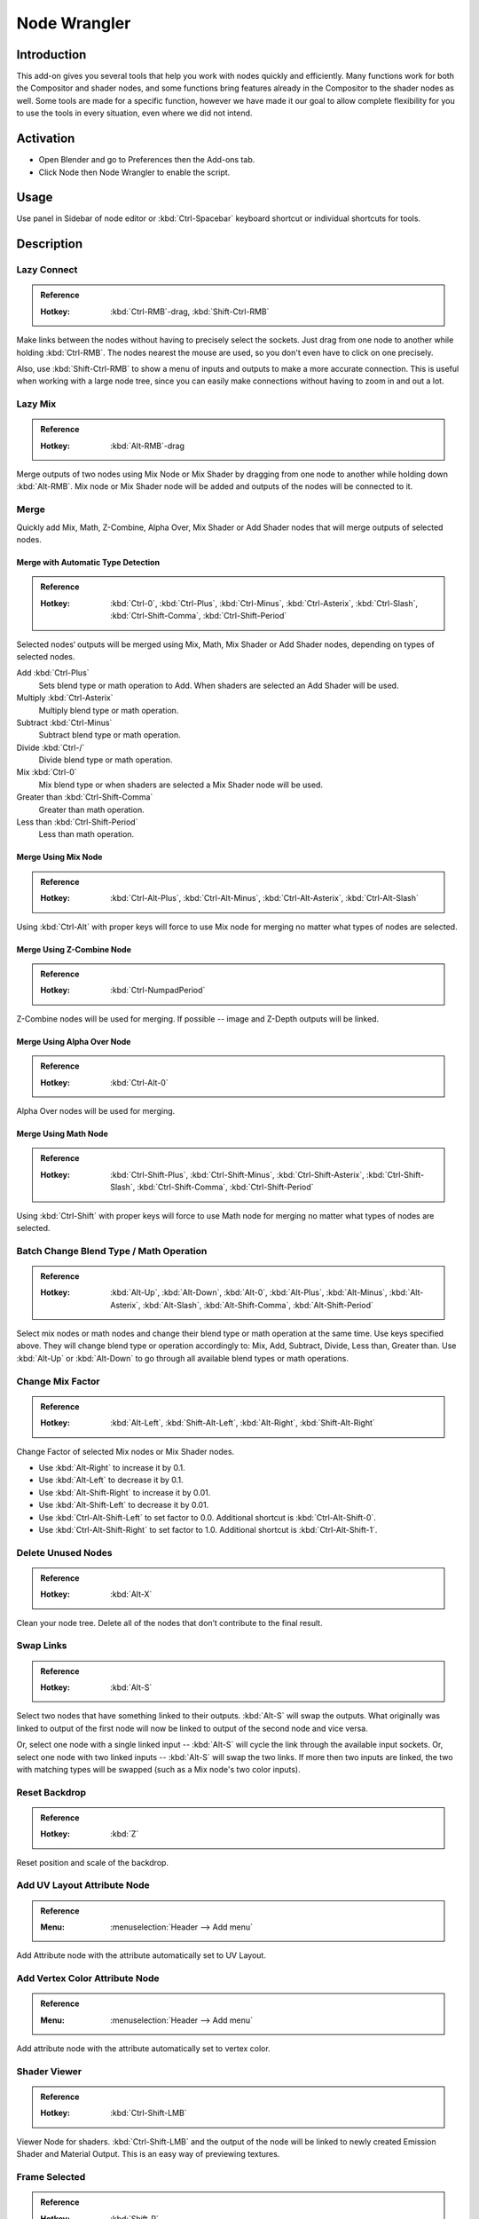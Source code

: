 
*************
Node Wrangler
*************

Introduction
============

This add-on gives you several tools that help you work with nodes quickly and efficiently.
Many functions work for both the Compositor and shader nodes, and some functions bring features
already in the Compositor to the shader nodes as well. Some tools are made for a specific function,
however we have made it our goal to allow complete flexibility for you to use the tools in every situation,
even where we did not intend.


Activation
==========

- Open Blender and go to Preferences then the Add-ons tab.
- Click Node then Node Wrangler to enable the script.


Usage
=====

Use panel in Sidebar of node editor or :kbd:`Ctrl-Spacebar` keyboard shortcut or individual shortcuts for tools.


Description
===========

Lazy Connect
------------

.. admonition:: Reference
   :class: refbox

   :Hotkey:    :kbd:`Ctrl-RMB`-drag, :kbd:`Shift-Ctrl-RMB`

Make links between the nodes without having to precisely select the sockets.
Just drag from one node to another while holding :kbd:`Ctrl-RMB`.
The nodes nearest the mouse are used, so you don't even have to click on one precisely.

Also, use :kbd:`Shift-Ctrl-RMB` to show a menu of inputs and outputs to make a more accurate connection.
This is useful when working with a large node tree,
since you can easily make connections without having to zoom in and out a lot.


Lazy Mix
--------

.. admonition:: Reference
   :class: refbox

   :Hotkey:    :kbd:`Alt-RMB`-drag

Merge outputs of two nodes using Mix Node or Mix Shader by dragging from one node to another
while holding down :kbd:`Alt-RMB`. Mix node or Mix Shader node will be added and
outputs of the nodes will be connected to it.


Merge
-----

Quickly add Mix, Math, Z-Combine, Alpha Over, Mix Shader or Add Shader nodes
that will merge outputs of selected nodes.


Merge with Automatic Type Detection
^^^^^^^^^^^^^^^^^^^^^^^^^^^^^^^^^^^

.. admonition:: Reference
   :class: refbox

   :Hotkey:    :kbd:`Ctrl-0`, :kbd:`Ctrl-Plus`, :kbd:`Ctrl-Minus`, :kbd:`Ctrl-Asterix`, :kbd:`Ctrl-Slash`,
               :kbd:`Ctrl-Shift-Comma`, :kbd:`Ctrl-Shift-Period`

Selected nodes‘ outputs will be merged using Mix, Math, Mix Shader or Add Shader nodes,
depending on types of selected nodes.

Add :kbd:`Ctrl-Plus`
   Sets blend type or math operation to Add. When shaders are selected an Add Shader will be used.
Multiply :kbd:`Ctrl-Asterix`
   Multiply blend type or math operation.
Subtract :kbd:`Ctrl-Minus`
   Subtract blend type or math operation.
Divide :kbd:`Ctrl-/`
   Divide blend type or math operation.
Mix :kbd:`Ctrl-0`
   Mix blend type or when shaders are selected a Mix Shader node will be used.
Greater than :kbd:`Ctrl-Shift-Comma`
   Greater than math operation.
Less than :kbd:`Ctrl-Shift-Period`
   Less than math operation.


Merge Using Mix Node
^^^^^^^^^^^^^^^^^^^^

.. admonition:: Reference
   :class: refbox

   :Hotkey:    :kbd:`Ctrl-Alt-Plus`, :kbd:`Ctrl-Alt-Minus`, :kbd:`Ctrl-Alt-Asterix`, :kbd:`Ctrl-Alt-Slash`

Using :kbd:`Ctrl-Alt` with proper keys will force to use Mix node for merging
no matter what types of nodes are selected.


Merge Using Z-Combine Node
^^^^^^^^^^^^^^^^^^^^^^^^^^

.. admonition:: Reference
   :class: refbox

   :Hotkey:    :kbd:`Ctrl-NumpadPeriod`

Z-Combine nodes will be used for merging. If possible -- image and Z-Depth outputs will be linked.


Merge Using Alpha Over Node
^^^^^^^^^^^^^^^^^^^^^^^^^^^

.. admonition:: Reference
   :class: refbox

   :Hotkey:    :kbd:`Ctrl-Alt-0`

Alpha Over nodes will be used for merging.


Merge Using Math Node
^^^^^^^^^^^^^^^^^^^^^

.. admonition:: Reference
   :class: refbox

   :Hotkey:    :kbd:`Ctrl-Shift-Plus`, :kbd:`Ctrl-Shift-Minus`, :kbd:`Ctrl-Shift-Asterix`, :kbd:`Ctrl-Shift-Slash`,
               :kbd:`Ctrl-Shift-Comma`, :kbd:`Ctrl-Shift-Period`

Using :kbd:`Ctrl-Shift` with proper keys will force to use Math node for merging
no matter what types of nodes are selected.


Batch Change Blend Type / Math Operation
----------------------------------------

.. admonition:: Reference
   :class: refbox

   :Hotkey:    :kbd:`Alt-Up`, :kbd:`Alt-Down`, :kbd:`Alt-0`, :kbd:`Alt-Plus`, :kbd:`Alt-Minus`, :kbd:`Alt-Asterix`,
               :kbd:`Alt-Slash`, :kbd:`Alt-Shift-Comma`,  :kbd:`Alt-Shift-Period`

Select mix nodes or math nodes and change their blend type or math operation at the same time.
Use keys specified above. They will change blend type or operation accordingly to:
Mix, Add, Subtract, Divide, Less than, Greater than.
Use :kbd:`Alt-Up` or  :kbd:`Alt-Down` to go through all available blend types or math operations.


Change Mix Factor
-----------------

.. admonition:: Reference
   :class: refbox

   :Hotkey:    :kbd:`Alt-Left`, :kbd:`Shift-Alt-Left`, :kbd:`Alt-Right`, :kbd:`Shift-Alt-Right`

Change Factor of selected Mix nodes or Mix Shader nodes.

- Use :kbd:`Alt-Right` to increase it by 0.1.
- Use :kbd:`Alt-Left` to decrease it by 0.1.
- Use :kbd:`Alt-Shift-Right` to increase it by 0.01.
- Use :kbd:`Alt-Shift-Left` to decrease it by 0.01.
- Use :kbd:`Ctrl-Alt-Shift-Left` to set factor to 0.0. Additional shortcut is :kbd:`Ctrl-Alt-Shift-0`.
- Use :kbd:`Ctrl-Alt-Shift-Right` to set factor to 1.0. Additional shortcut is :kbd:`Ctrl-Alt-Shift-1`.


Delete Unused Nodes
-------------------

.. admonition:: Reference
   :class: refbox

   :Hotkey:    :kbd:`Alt-X`

Clean your node tree. Delete all of the nodes that don’t contribute to the final result.


Swap Links
----------

.. admonition:: Reference
   :class: refbox

   :Hotkey:    :kbd:`Alt-S`

Select two nodes that have something linked to their outputs. :kbd:`Alt-S` will swap the outputs.
What originally was linked to output of the first node will now be linked to
output of the second node and vice versa.

Or, select one node with a single linked input --
:kbd:`Alt-S` will cycle the link through the available input sockets.
Or, select one node with two linked inputs -- :kbd:`Alt-S` will swap the two links.
If more then two inputs are linked, the two with matching types will be swapped
(such as a Mix node's two color inputs).


Reset Backdrop
--------------

.. admonition:: Reference
   :class: refbox

   :Hotkey:    :kbd:`Z`

Reset position and scale of the backdrop.


Add UV Layout Attribute Node
----------------------------

.. admonition:: Reference
   :class: refbox

   :Menu:      :menuselection:`Header --> Add menu`

Add Attribute node with the attribute automatically set to UV Layout.


Add Vertex Color Attribute Node
-------------------------------

.. admonition:: Reference
   :class: refbox

   :Menu:      :menuselection:`Header --> Add menu`

Add attribute node with the attribute automatically set to vertex color.


Shader Viewer
-------------

.. admonition:: Reference
   :class: refbox

   :Hotkey:    :kbd:`Ctrl-Shift-LMB`

Viewer Node for shaders. :kbd:`Ctrl-Shift-LMB` and the output of the node will be linked to
newly created Emission Shader and Material Output. This is an easy way of previewing textures.


Frame Selected
--------------

.. admonition:: Reference
   :class: refbox

   :Hotkey:    :kbd:`Shift-P`

Select nodes and „wrap“ them in Frame node by hitting :kbd:`Shift-P`.
Immediately after that hit :kbd:`F6` to set the color and label of the Frame.


Reload Images
-------------

.. admonition:: Reference
   :class: refbox

   :Hotkey:    :kbd:`Alt-R`

All of the images used in the node tree (Image inputs, textures) can be reloaded by hitting :kbd:`Alt-R`.


Switch Node Type
----------------

.. admonition:: Reference
   :class: refbox

   :Hotkey:    :kbd:`Shift-S`

Change the type of selected node(s) to any other type. Hit :kbd:`Shift-S` and
you'll get the menu ordered exactly the same as :menuselection:`Add --> Node` menu. Choose the new type.


Copy Settings
-------------

.. admonition:: Reference
   :class: refbox

   :Hotkey:    :kbd:`Shift-C`

Copy settings of active node to all selected nodes of the same type.


Copy Label
----------

.. admonition:: Reference
   :class: refbox

   :Hotkey:    :kbd:`Shift-C`

Copy labels all selected nodes based on various criteria.
Labels can be copied from labels (names) of active node :kbd:`Shift-V`,
or from names (labels) of nodes that are linked to selected ones or
from the names of sockets that the selected nodes are linked to.
All options will be revealed in sub-menu after hitting :kbd:`Shift-C`.


Clear Label
-----------

.. admonition:: Reference
   :class: refbox

   :Hotkey:    :kbd:`Alt-L`

Clear labels of selected nodes.


Modify Label
------------

.. admonition:: Reference
   :class: refbox

   :Hotkey:    :kbd:`Shift-Alt-L`

Batch change labels of selected nodes.
Add text to beginning, to end, replace parts of text.


Add Texture Setup
-----------------

.. admonition:: Reference
   :class: refbox

   :Hotkey:    :kbd:`Ctrl-T`

Select any shader node, :kbd:`Ctrl-T` and an image texture with nodes controlling coordinates will be added.
If you select any texture node, only the coordinate and mapping nodes will be added.
A background shader will get an Environment texture with generated mapping.


Add Reroutes to Outputs
-----------------------

.. admonition:: Reference
   :class: refbox

   :Hotkey:    :kbd:`/`

Reroute nodes will be added and linked to each output of each selected node.


Link Active to Selected
-----------------------

.. admonition:: Reference
   :class: refbox

   :Hotkey:    :kbd:`\\`,  :kbd:`K`,  :kbd:`Shift-K`,  :kbd:`"`,  :kbd:`Shift-"`,  :kbd:`;`,  :kbd:`Shift-;`

Link active node to selected nodes basing on various criteria.

- :kbd:`\\` -- Call main *Link Active to Selected* menu.
- :kbd:`K` -- Link active to all selected. Use :kbd:`Shift-K` to force to replace existing links.
- :kbd:`"` -- Link only to selected nodes that have the same name/label as active node
  (:kbd:`Shift-"` to replace existing links).
- :kbd:`;` -- Link selected when name of output matches the name or label of selected node.
  Handy for replacing sources. For example Render Layer to image (multi-layer EXR).


Align Nodes
-----------

.. admonition:: Reference
   :class: refbox

   :Hotkey:    :kbd:`Shift-=`

Align nodes horizontally or vertically. Same as :kbd:`S X 0` or :kbd:`S Y 0`,
but with even spacing between the nodes.


Select within Frame (Parent/Children)
-------------------------------------

- :kbd:`]` -- Select all nodes wrapped in selected Frame node.
- :kbd:`[` -- Select frame node that selected nodes are wrapped in.


Detach Outputs
--------------

.. admonition:: Reference
   :class: refbox

   :Hotkey:    :kbd:`Shift-Alt-D`

Detach output of selected node leaving linked inputs.


Link to Output Node
-------------------

.. admonition:: Reference
   :class: refbox

   :Hotkey:    :kbd:`O`

In compositing -- link to Composite output.
In materials -- link to Material Output node.


Add Image Sequence
------------------

.. admonition:: Reference
   :class: refbox

   :Menu:      :menuselection:`Add --> Input` menu for composite nodes,
               or :menuselection:`Add --> Texture` menu for shader nodes

Select just one image from a sequence in the File Browser and
it will automatically detect the length of the sequence and set the node appropriately.


Add Multiple Images
-------------------

.. admonition:: Reference
   :class: refbox

   :Menu:      :menuselection:`Add --> Input` menu for composite nodes,
               or :menuselection:`Add --> Texture` menu for shader nodes

Simply allows you to select more than one image and adds a node for each.
(Useful for importing multiple render passes or renders for image stacking.)


.. admonition:: Reference
   :class: refbox

   :Category:  Node
   :Description: Various tools to enhance and speed up node-based workflow.
   :Location: :menuselection:`node editor --> Toolbar` or see the hotkey list
   :File: node_wrangler.py
   :Author: Bartek Skorupa, Greg Zaal, Sebastian Koenig, Christian Brinkmann, Florian Meyer
   :License: GPL
   :Note: This add-on is bundled with Blender.
